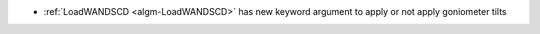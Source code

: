 - :ref:`LoadWANDSCD <algm-LoadWANDSCD>` has new keyword argument to apply or not apply goniometer tilts
